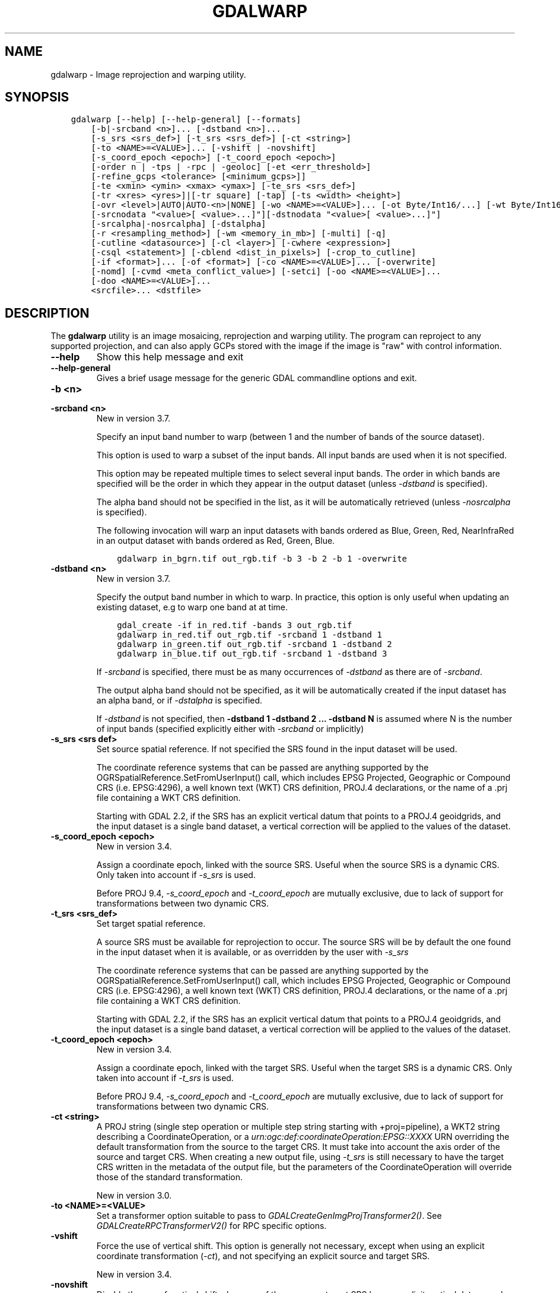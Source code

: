 .\" Man page generated from reStructuredText.
.
.
.nr rst2man-indent-level 0
.
.de1 rstReportMargin
\\$1 \\n[an-margin]
level \\n[rst2man-indent-level]
level margin: \\n[rst2man-indent\\n[rst2man-indent-level]]
-
\\n[rst2man-indent0]
\\n[rst2man-indent1]
\\n[rst2man-indent2]
..
.de1 INDENT
.\" .rstReportMargin pre:
. RS \\$1
. nr rst2man-indent\\n[rst2man-indent-level] \\n[an-margin]
. nr rst2man-indent-level +1
.\" .rstReportMargin post:
..
.de UNINDENT
. RE
.\" indent \\n[an-margin]
.\" old: \\n[rst2man-indent\\n[rst2man-indent-level]]
.nr rst2man-indent-level -1
.\" new: \\n[rst2man-indent\\n[rst2man-indent-level]]
.in \\n[rst2man-indent\\n[rst2man-indent-level]]u
..
.TH "GDALWARP" "1" "Feb 08, 2024" "" "GDAL"
.SH NAME
gdalwarp \- Image reprojection and warping utility.
.SH SYNOPSIS
.INDENT 0.0
.INDENT 3.5
.sp
.nf
.ft C
gdalwarp [\-\-help] [\-\-help\-general] [\-\-formats]
    [\-b|\-srcband <n>]... [\-dstband <n>]...
    [\-s_srs <srs_def>] [\-t_srs <srs_def>] [\-ct <string>]
    [\-to <NAME>=<VALUE>]... [\-vshift | \-novshift]
    [\-s_coord_epoch <epoch>] [\-t_coord_epoch <epoch>]
    [\-order n | \-tps | \-rpc | \-geoloc] [\-et <err_threshold>]
    [\-refine_gcps <tolerance> [<minimum_gcps>]]
    [\-te <xmin> <ymin> <xmax> <ymax>] [\-te_srs <srs_def>]
    [\-tr <xres> <yres>]|[\-tr square] [\-tap] [\-ts <width> <height>]
    [\-ovr <level>|AUTO|AUTO\-<n>|NONE] [\-wo <NAME>=<VALUE>]... [\-ot Byte/Int16/...] [\-wt Byte/Int16]
    [\-srcnodata \(dq<value>[ <value>...]\(dq][\-dstnodata \(dq<value>[ <value>...]\(dq]
    [\-srcalpha|\-nosrcalpha] [\-dstalpha]
    [\-r <resampling_method>] [\-wm <memory_in_mb>] [\-multi] [\-q]
    [\-cutline <datasource>] [\-cl <layer>] [\-cwhere <expression>]
    [\-csql <statement>] [\-cblend <dist_in_pixels>] [\-crop_to_cutline]
    [\-if <format>]... [\-of <format>] [\-co <NAME>=<VALUE>]... [\-overwrite]
    [\-nomd] [\-cvmd <meta_conflict_value>] [\-setci] [\-oo <NAME>=<VALUE>]...
    [\-doo <NAME>=<VALUE>]...
    <srcfile>... <dstfile>
.ft P
.fi
.UNINDENT
.UNINDENT
.SH DESCRIPTION
.sp
The \fBgdalwarp\fP utility is an image mosaicing, reprojection and warping
utility. The program can reproject to any supported projection,
and can also apply GCPs stored with the image if the image is \(dqraw\(dq
with control information.
.INDENT 0.0
.TP
.B \-\-help
Show this help message and exit
.UNINDENT
.INDENT 0.0
.TP
.B \-\-help\-general
Gives a brief usage message for the generic GDAL commandline options and exit.
.UNINDENT
.INDENT 0.0
.TP
.B \-b <n>
.UNINDENT
.INDENT 0.0
.TP
.B \-srcband <n>
New in version 3.7.

.sp
Specify an input band number to warp (between 1 and the number of bands
of the source dataset).
.sp
This option is used to warp a subset of the input bands. All input bands
are used when it is not specified.
.sp
This option may be repeated multiple times to select several input bands.
The order in which bands are specified will be the order in which they
appear in the output dataset (unless \fI\%\-dstband\fP is specified).
.sp
The alpha band should not be specified in the list, as it will be
automatically retrieved (unless \fI\%\-nosrcalpha\fP is specified).
.sp
The following invocation will warp an input datasets with bands ordered as
Blue, Green, Red, NearInfraRed in an output dataset with bands ordered as
Red, Green, Blue.
.INDENT 7.0
.INDENT 3.5
.sp
.nf
.ft C
gdalwarp in_bgrn.tif out_rgb.tif \-b 3 \-b 2 \-b 1 \-overwrite
.ft P
.fi
.UNINDENT
.UNINDENT
.UNINDENT
.INDENT 0.0
.TP
.B \-dstband <n>
New in version 3.7.

.sp
Specify the output band number in which to warp. In practice, this option
is only useful when updating an existing dataset, e.g to warp one band at
at time.
.INDENT 7.0
.INDENT 3.5
.sp
.nf
.ft C
gdal_create \-if in_red.tif \-bands 3 out_rgb.tif
gdalwarp in_red.tif out_rgb.tif \-srcband 1 \-dstband 1
gdalwarp in_green.tif out_rgb.tif \-srcband 1 \-dstband 2
gdalwarp in_blue.tif out_rgb.tif \-srcband 1 \-dstband 3
.ft P
.fi
.UNINDENT
.UNINDENT
.sp
If \fI\%\-srcband\fP is specified, there must be as many occurrences of
\fI\%\-dstband\fP as there are of \fI\%\-srcband\fP\&.
.sp
The output alpha band should not be specified, as it will be automatically
created if the input dataset has an alpha band, or if \fI\%\-dstalpha\fP
is specified.
.sp
If \fI\%\-dstband\fP is not specified, then
\fB\-dstband 1 \-dstband 2 ... \-dstband N\fP is assumed where N is the number
of input bands (specified explicitly either with \fI\%\-srcband\fP or
implicitly)
.UNINDENT
.INDENT 0.0
.TP
.B \-s_srs <srs def>
Set source spatial reference. If not specified the SRS found in the input
dataset will be used.
.sp
The coordinate reference systems that can be passed are anything supported by the
OGRSpatialReference.SetFromUserInput() call, which includes EPSG Projected,
Geographic or Compound CRS (i.e. EPSG:4296), a well known text (WKT) CRS definition,
PROJ.4 declarations, or the name of a .prj file containing a WKT CRS definition.
.sp
Starting with GDAL 2.2, if the SRS has an explicit
vertical datum that points to a PROJ.4 geoidgrids, and the input dataset is a
single band dataset, a vertical correction will be applied to the values of the
dataset.
.UNINDENT
.INDENT 0.0
.TP
.B \-s_coord_epoch <epoch>
New in version 3.4.

.sp
Assign a coordinate epoch, linked with the source SRS. Useful when the
source SRS is a dynamic CRS. Only taken into account if \fI\%\-s_srs\fP
is used.
.sp
Before PROJ 9.4, \fI\%\-s_coord_epoch\fP and \fI\%\-t_coord_epoch\fP are
mutually exclusive, due to lack of support for transformations between two dynamic CRS.
.UNINDENT
.INDENT 0.0
.TP
.B \-t_srs <srs_def>
Set target spatial reference.
.sp
A source SRS must be available for reprojection to occur. The source SRS
will be by default the one found in the input dataset when it is available,
or as overridden by the user with \fI\%\-s_srs\fP
.sp
The coordinate reference systems that can be passed are anything supported by the
OGRSpatialReference.SetFromUserInput() call, which includes EPSG Projected,
Geographic or Compound CRS (i.e. EPSG:4296), a well known text (WKT) CRS definition,
PROJ.4 declarations, or the name of a .prj file containing a WKT CRS definition.
.sp
Starting with GDAL 2.2, if the SRS has an explicit
vertical datum that points to a PROJ.4 geoidgrids, and the input dataset is a
single band dataset, a vertical correction will be applied to the values of the
dataset.
.UNINDENT
.INDENT 0.0
.TP
.B \-t_coord_epoch <epoch>
New in version 3.4.

.sp
Assign a coordinate epoch, linked with the target SRS. Useful when the
target SRS is a dynamic CRS. Only taken into account if \fI\%\-t_srs\fP
is used.
.sp
Before PROJ 9.4, \fI\%\-s_coord_epoch\fP and \fI\%\-t_coord_epoch\fP are
mutually exclusive, due to lack of support for transformations between two dynamic CRS.
.UNINDENT
.INDENT 0.0
.TP
.B \-ct <string>
A PROJ string (single step operation or multiple step string
starting with +proj=pipeline), a WKT2 string describing a CoordinateOperation,
or a \fI\%urn:ogc:def:coordinateOperation:EPSG::XXXX\fP URN overriding the default
transformation from the source to the target CRS. It must take into account the
axis order of the source and target CRS.
When creating a new output file, using \fI\%\-t_srs\fP is still necessary
to have the target CRS written in the metadata of the output file,
but the parameters of the CoordinateOperation will override those of the
standard transformation.
.sp
New in version 3.0.

.UNINDENT
.INDENT 0.0
.TP
.B \-to <NAME>=<VALUE>
Set a transformer option suitable to pass to \fI\%GDALCreateGenImgProjTransformer2()\fP\&.
See \fI\%GDALCreateRPCTransformerV2()\fP for RPC specific options.
.UNINDENT
.INDENT 0.0
.TP
.B \-vshift
Force the use of vertical shift. This option is generally not necessary,
except when using an explicit coordinate transformation (\fI\%\-ct\fP),
and not specifying an explicit source and target SRS.
.sp
New in version 3.4.

.UNINDENT
.INDENT 0.0
.TP
.B \-novshift
Disable the use of vertical shift when one of the source or target SRS has
an explicit vertical datum, and the input dataset is a single band dataset.
.sp
\fBNOTE:\fP
.INDENT 7.0
.INDENT 3.5
this option was named \fB\-novshiftgrid\fP in GDAL 2.2 to 3.3.
.UNINDENT
.UNINDENT
.sp
New in version 3.4.

.UNINDENT
.INDENT 0.0
.TP
.B \-order <n>
order of polynomial used for warping (1 to 3). The default is to select
a polynomial order based on the number of GCPs.
.UNINDENT
.INDENT 0.0
.TP
.B \-tps
Force use of thin plate spline transformer based on available GCPs.
.UNINDENT
.INDENT 0.0
.TP
.B \-rpc
Force use of RPCs.
.UNINDENT
.INDENT 0.0
.TP
.B \-geoloc
Force use of Geolocation Arrays.
.UNINDENT
.INDENT 0.0
.TP
.B \-et <err_threshold>
Error threshold for transformation approximation (in pixel units \-
defaults to 0.125, unless, starting with GDAL 2.1, the RPC_DEM transformer
option is specified, in which case, an exact transformer, i.e.
err_threshold=0, will be used).
.UNINDENT
.INDENT 0.0
.TP
.B \-refine_gcps <tolerance> [<minimum_gcps>]
Refines the GCPs by automatically eliminating outliers.
Outliers will be eliminated until minimum_gcps are left or when no outliers can be detected.
The tolerance is passed to adjust when a GCP will be eliminated.
Not that GCP refinement only works with polynomial interpolation.
The tolerance is in pixel units if no projection is available, otherwise it is in SRS units.
If minimum_gcps is not provided, the minimum GCPs according to the polynomial model is used.
.UNINDENT
.INDENT 0.0
.TP
.B \-te <xmin> <ymin> <xmax> <ymax>
Set georeferenced extents of output file to be created (in target SRS by
default, or in the SRS specified with \fI\%\-te_srs\fP)
.UNINDENT
.INDENT 0.0
.TP
.B \-te_srs <srs_def>
Specifies the SRS in
which to interpret the coordinates given with \-te. The <srs_def> may
be any of the usual GDAL/OGR forms, complete WKT, PROJ.4, EPSG:n or a file
containing the WKT.
This must not be confused with \-t_srs which is the target SRS of the output
dataset. \fI\%\-te_srs\fP is a convenience e.g. when knowing the output coordinates in a
geodetic long/lat SRS, but still wanting a result in a projected coordinate system.
.UNINDENT
.INDENT 0.0
.TP
.B \-tr <xres> <yres> | \-tr square
Set output file resolution (in target georeferenced units).
.sp
If not specified (or not deduced from \-te and \-ts), gdalwarp will, in the
general case, generate an output raster with xres=yres.
.sp
Starting with GDAL 3.7, if neither \fI\%\-tr\fP nor \fI\%\-ts\fP are specified,
that no reprojection is involved (including taking into account geolocation arrays
or RPC), the resolution of the source file(s) will be preserved (in previous
version, an output raster with xres=yres was always generated).
It is possible to ask square pixels to still be generated, by specifying
\fBsquare\fP as the value for \fI\%\-tr\fP\&.
.UNINDENT
.INDENT 0.0
.TP
.B \-tap
(target aligned pixels) align the coordinates of the extent of the output
file to the values of the \fI\%\-tr\fP, such that the aligned extent
includes the minimum extent (edges lines/columns that are detected as
blank, before actual warping, will be removed starting with GDAL 3.8).
Alignment means that xmin / resx, ymin / resy,
xmax / resx and ymax / resy are integer values.
.UNINDENT
.INDENT 0.0
.TP
.B \-ts <width> <height>
Set output file size in pixels and lines. If width or height is set to 0,
the other dimension will be guessed from the computed resolution. Note that
\fI\%\-ts\fP cannot be used with \fI\%\-tr\fP
.UNINDENT
.INDENT 0.0
.TP
.B \-ovr <level>|AUTO|AUTO\-<n>|NONE
To specify which overview level of source files must be used. The default choice,
AUTO, will select the overview level whose resolution is the closest to the
target resolution. Specify an integer value (0\-based, i.e. 0=1st overview level)
to select a particular level. Specify AUTO\-n where n is an integer greater or
equal to 1, to select an overview level below the AUTO one. Or specify NONE to
force the base resolution to be used (can be useful if overviews have been
generated with a low quality resampling method, and the warping is done using a
higher quality resampling method).
.UNINDENT
.INDENT 0.0
.TP
.B \-wo <NAME>=<VALUE>
Set a warp option.  The \fI\%GDALWarpOptions::papszWarpOptions\fP docs show all options.
Multiple \fI\%\-wo\fP options may be listed.
.UNINDENT
.INDENT 0.0
.TP
.B \-ot <type>
Force the output image bands to have a specific data type supported by the
driver, which may be one of the following: \fBByte\fP, \fBInt8\fP, \fBUInt16\fP,
\fBInt16\fP, \fBUInt32\fP, \fBInt32\fP, \fBUInt64\fP, \fBInt64\fP, \fBFloat32\fP, \fBFloat64\fP, \fBCInt16\fP,
\fBCInt32\fP, \fBCFloat32\fP or \fBCFloat64\fP\&.
.UNINDENT
.INDENT 0.0
.TP
.B \-wt <type>
Working pixel data type. The data type of pixels in the source image and
destination image buffers.
.UNINDENT
.INDENT 0.0
.TP
.B \-r <resampling_method>
Resampling method to use. Available methods are:
.sp
\fBnear\fP: nearest neighbour resampling (default, fastest algorithm, worst interpolation quality).
.sp
\fBbilinear\fP: bilinear resampling.
.sp
\fBcubic\fP: cubic resampling.
.sp
\fBcubicspline\fP: cubic spline resampling.
.sp
\fBlanczos\fP: Lanczos windowed sinc resampling.
.sp
\fBaverage\fP: average resampling, computes the weighted average of all non\-NODATA contributing pixels.
.sp
\fBrms\fP root mean square / quadratic mean of all non\-NODATA contributing pixels (GDAL >= 3.3)
.sp
\fBmode\fP: mode resampling, selects the value which appears most often of all the sampled points. In the case of ties, the first value identified as the mode will be selected.
.sp
\fBmax\fP: maximum resampling, selects the maximum value from all non\-NODATA contributing pixels.
.sp
\fBmin\fP: minimum resampling, selects the minimum value from all non\-NODATA contributing pixels.
.sp
\fBmed\fP: median resampling, selects the median value of all non\-NODATA contributing pixels.
.sp
\fBq1\fP: first quartile resampling, selects the first quartile value of all non\-NODATA contributing pixels.
.sp
\fBq3\fP: third quartile resampling, selects the third quartile value of all non\-NODATA contributing pixels.
.sp
\fBsum\fP: compute the weighted sum of all non\-NODATA contributing pixels (since GDAL 3.1)
.sp
\fBNOTE:\fP
.INDENT 7.0
.INDENT 3.5
When downsampling is performed (use of \fI\%\-tr\fP or \fI\%\-ts\fP), existing
overviews (either internal/implicit or external ones) on the source image
will be used by default by selecting the closest overview to the desired output
resolution.
The resampling method used to create those overviews is generally not the one you
specify through the \fI\%\-r\fP option. Some formats, like JPEG2000, can contain
significant outliers due to wavelet compression works. It might thus be useful in
those situations to use the \fI\%\-ovr\fP \fBNONE\fP option to prevent existing overviews to
be used.
.UNINDENT
.UNINDENT
.UNINDENT
.INDENT 0.0
.TP
.B \-srcnodata \(dq<value>[ <value>]...\(dq
Set nodata masking values for input bands (different values can be supplied
for each band). If more than one value is supplied all values should be quoted
to keep them together as a single operating system argument.
Masked values will not be used in interpolation (details given in \fI\%Nodata / source validity mask handling\fP)
.sp
Use a value of \fBNone\fP to ignore intrinsic nodata settings on the source dataset.
.sp
When this option is set to a non\-\fBNone\fP value, it causes the \fBUNIFIED_SRC_NODATA\fP
warping option (see \fI\%GDALWarpOptions::papszWarpOptions\fP) to be
set to \fBYES\fP, if it is not explicitly set.
.sp
If \fB\-srcnodata\fP is not explicitly set, but the source dataset has nodata values,
they will be taken into account, with \fBUNIFIED_SRC_NODATA\fP at \fBPARTIAL\fP
by default.
.UNINDENT
.INDENT 0.0
.TP
.B \-dstnodata \(dq<value>[ <value>]...\(dq
Set nodata values
for output bands (different values can be supplied for each band).  If more
than one value is supplied all values should be quoted to keep them together
as a single operating system argument.  New files will be initialized to this
value and if possible the nodata value will be recorded in the output
file. Use a value of \fBNone\fP to ensure that nodata is not defined.
If this argument is not used then nodata values will be copied from the source dataset.
.UNINDENT
.INDENT 0.0
.TP
.B \-srcalpha
Force the last band of a source image to be
considered as a source alpha band.
.UNINDENT
.INDENT 0.0
.TP
.B \-nosrcalpha
Prevent the alpha band of a source image to be
considered as such (it will be warped as a regular band)
.sp
New in version 2.2.

.UNINDENT
.INDENT 0.0
.TP
.B \-dstalpha
Create an output alpha band to identify nodata (unset/transparent) pixels.
.UNINDENT
.INDENT 0.0
.TP
.B \-wm <memory_in_mb>
Set the amount of memory that the
warp API is allowed to use for caching. The value is interpreted as being
in megabytes if the value is less than 10000. For values >=10000, this is
interpreted as bytes.
.sp
The warper will total up the memory required to hold the input and output
image arrays and any auxiliary masking arrays and if they are larger than
the \(dqwarp memory\(dq allowed it will subdivide the chunk into smaller chunks
and try again.
.sp
If the \-wm value is very small there is some extra overhead in doing many
small chunks so setting it larger is better but it is a matter of
diminishing returns.
.UNINDENT
.INDENT 0.0
.TP
.B \-multi
Use multithreaded warping implementation.
Two threads will be used to process chunks of image and perform
input/output operation simultaneously. Note that computation is not
multithreaded itself. To do that, you can use the \fI\%\-wo\fP NUM_THREADS=val/ALL_CPUS
option, which can be combined with \fI\%\-multi\fP
.UNINDENT
.INDENT 0.0
.TP
.B \-q
Be quiet.
.UNINDENT
.INDENT 0.0
.TP
.B \-if <format>
Format/driver name to be attempted to open the input file(s). It is generally
not necessary to specify it, but it can be used to skip automatic driver
detection, when it fails to select the appropriate driver.
This option can be repeated several times to specify several candidate drivers.
Note that it does not force those drivers to open the dataset. In particular,
some drivers have requirements on file extensions.
.sp
New in version 3.2.

.UNINDENT
.INDENT 0.0
.TP
.B \-of <format>
Select the output format. Starting with GDAL 2.3, if not specified, the
format is guessed from the extension (previously was GTiff). Use the short
format name.
.UNINDENT
.INDENT 0.0
.TP
.B \-co <NAME>=<VALUE>
Many formats have one or more optional creation options that can be
used to control particulars about the file created. For instance,
the GeoTIFF driver supports creation options to control compression,
and whether the file should be tiled.
.sp
The creation options available vary by format driver, and some
simple formats have no creation options at all. A list of options
supported for a format can be listed with the
\fI\%\-\-formats\fP
command line option but the documentation for the format is the
definitive source of information on driver creation options.
See \fI\%Raster drivers\fP format
specific documentation for legal creation options for each format.
.UNINDENT
.INDENT 0.0
.TP
.B \-cutline <datasource>
Enable use of a blend cutline from the name OGR support datasource.
.UNINDENT
.INDENT 0.0
.TP
.B \-cl <layername>
Select the named layer from the cutline datasource.
.UNINDENT
.INDENT 0.0
.TP
.B \-cwhere <expression>
Restrict desired cutline features based on attribute query.
.UNINDENT
.INDENT 0.0
.TP
.B \-csql <query>
Select cutline features using an SQL query instead of from a layer with \fI\%\-cl\fP\&.
.UNINDENT
.INDENT 0.0
.TP
.B \-cblend <distance>
Set a blend distance to use to blend over cutlines (in pixels).
.UNINDENT
.INDENT 0.0
.TP
.B \-crop_to_cutline
Crop the extent of the target dataset to the extent of the cutline.
.UNINDENT
.INDENT 0.0
.TP
.B \-overwrite
Overwrite the target dataset if it already exists. Overwriting must be understood
here as deleting and recreating the file from scratch. Note that if this option
is \fInot\fP specified and the output file already exists, it will be updated in
place.
.UNINDENT
.INDENT 0.0
.TP
.B \-nomd
Do not copy metadata. Without this option, dataset and band metadata
(as well as some band information) will be copied from the first source dataset.
Items that differ between source datasets will be set to * (see \fI\%\-cvmd\fP option).
.UNINDENT
.INDENT 0.0
.TP
.B \-cvmd <meta_conflict_value>
Value to set metadata items that conflict between source datasets
(default is \(dq*\(dq). Use \(dq\(dq to remove conflicting items.
.UNINDENT
.INDENT 0.0
.TP
.B \-setci
Set the color interpretation of the bands of the target dataset from
the source dataset.
.UNINDENT
.INDENT 0.0
.TP
.B \-oo <NAME>=<VALUE>
Dataset open option (format specific)
.UNINDENT
.INDENT 0.0
.TP
.B \-doo <NAME>=<VALUE>
Output dataset open option (format specific)
.sp
New in version 2.1.

.UNINDENT
.INDENT 0.0
.TP
.B <srcfile>
The source file name(s).
.UNINDENT
.INDENT 0.0
.TP
.B <dstfile>
The destination file name.
.UNINDENT
.sp
Mosaicing into an existing output file is supported if the output file
already exists. The spatial extent of the existing file will not
be modified to accommodate new data, so you may have to remove it in that case, or
use the \-overwrite option.
.sp
Polygon cutlines may be used as a mask to restrict the area of the
destination file that may be updated, including blending.  If the OGR
layer containing the cutline features has no explicit SRS, the cutline
features must be in the SRS of the destination file. When writing to a
not yet existing target dataset, its extent will be the one of the
original raster unless \-te or \-crop_to_cutline are specified.
.sp
Starting with GDAL 3.1, it is possible to use as output format a driver that
only supports the CreateCopy operation. This may internally imply creation of
a temporary file.
.SH NODATA / SOURCE VALIDITY MASK HANDLING
.sp
Invalid values in source pixels, either identified through a nodata value
metadata set on the source band, a mask band, an alpha band or the use of
\fI\%\-srcnodata\fP will not be used in interpolation.
The details of how it is taken into account depends on the resampling kernel:
.INDENT 0.0
.IP \(bu 2
for nearest resampling, for each target pixel, the coordinate of its center
is projected back to source coordinates and the source pixel containing that
coordinate is identified. If this source pixel is invalid, the target pixel
is considered as nodata.
.IP \(bu 2
for bilinear, cubic, cubicspline and lanczos, for each target pixel, the
coordinate of its center is projected back to source coordinates and a
corresponding source pixel is identified. If this source pixel is invalid, the
target pixel is considered as nodata.
Given that those resampling kernels have a non\-null kernel radius, this source
pixel is just one among other several source pixels, and it might be possible
that there are invalid values in those other contributing source pixels.
The weights used to take into account those invalid values will be set to zero
to ignore them.
.IP \(bu 2
for the other resampling methods, source pixels contributing to the target pixel
are ignored if invalid. Only the valid ones are taken into account. If there are
none, the target pixel is considered as nodata.
.UNINDENT
.sp
If using \fI\%\-srcnodata\fP for multiple images with different invalid
values, you need to either (a) pre\-process them to have the same to\-be\-ignored
value, or (b) set the nodata flag for each file. Use (b) if you need to preserve
the original values for some reason, for example:
.INDENT 0.0
.INDENT 3.5
.sp
.nf
.ft C
# for this image we want to ignore black (0)
gdalwarp \-srcnodata 0 \-dstnodata 0 orig\-ignore\-black.tif black\-nodata.tif

# and now we want to ignore white (0)
gdalwarp \-srcnodata 255 \-dstnodata 255 orig\-ignore\-white.tif white\-nodata.tif

# and finally ignore a particular blue\-grey (RGB 125 125 150)
gdalwarp \-srcnodata \(dq125 125 150\(dq \-dstnodata \(dq125 125 150\(dq orig\-ignore\-grey.tif grey\-nodata.tif

# now we can mosaic them all and not worry about nodata parameters
gdalwarp black\-nodata.tif grey\-nodata.tif white\-nodata.tif final\-mosaic.tif
.ft P
.fi
.UNINDENT
.UNINDENT
.SH APPROXIMATE TRANSFORMATION
.sp
By default \fBgdalwarp\fP uses a linear approximator for the
transformations with a permitted error of 0.125 pixels. The approximator
basically transforms three points on a scanline: the start, end and middle.
Then it compares the linear approximation of the center based on the end points
to the real thing and checks the error. If the error is less than the error
threshold then the remaining points are approximated (in two chunks utilizing
the center point). If the error exceeds the threshold, the scanline is split
into two sections, and the approximator is recursively applied to each section
until the error is less than the threshold or all points have been exactly
computed.
.sp
The error threshold (in pixels) can be controlled with the gdalwarp
\fI\%\-et\fP switch. If you want to compare a true pixel\-by\-pixel reprojection
use \fI\%\-et 0\fP which disables this approximator entirely.
.SH MEMORY USAGE
.sp
Adding RAM will almost certainly increase the speed of \fBgdalwarp\fP\&.
That\(aqs not at all the same as saying that it is worth it, or that the speed
increase will be significant. Disks are the slowest part of the process.  By
default \fBgdalwarp\fP won\(aqt take much advantage of RAM. Using the flag
\fI\%\-wm 500\fP will operate on 500MB chunks at a time which is better than
the default. The warp memory specified by \fI\%\-wm\fP is shared among all
threads, so it is especially beneficial to increase this value when running
\fBgdalwarp\fP with \fI\%\-wo NUM_THREADS\fP (or its equivalent
\fI\%GDAL_NUM_THREADS\fP) greater than 1.
.sp
Increasing the I/O block cache size may also help. This can be done by
setting the \fI\%GDAL_CACHEMAX\fP configuration like:
.INDENT 0.0
.INDENT 3.5
.sp
.nf
.ft C
gdalwarp \-\-config GDAL_CACHEMAX 500 \-wm 500 ...
.ft P
.fi
.UNINDENT
.UNINDENT
.sp
This uses 500MB of RAM for read/write caching, and 500MB of RAM for working
buffers during the warp. Beyond that it is doubtful more memory will make a
substantial difference.
.sp
Check CPU usage while \fBgdalwarp\fP is running. If it is substantially
less than 100% then you know things are IO bound. Otherwise they are CPU bound.
The \fB\-\-debug\fP option may also provide useful information. For instance, after
running the following:
.INDENT 0.0
.INDENT 3.5
.sp
.nf
.ft C
gdalwarp \-\-debug on abc.tif def.tif
.ft P
.fi
.UNINDENT
.UNINDENT
.sp
a message like the following will be output:
.INDENT 0.0
.INDENT 3.5
.sp
.nf
.ft C
GDAL: 224 block reads on 32 block band 1 of utm.tif
.ft P
.fi
.UNINDENT
.UNINDENT
.sp
In this case it is saying that band 1 of \fButm.tif\fP has 32 blocks, but
that 224 block reads were done, implying that lots of data was having to be
re\-read, presumably because of a limited IO cache. You will also see messages
like:
.INDENT 0.0
.INDENT 3.5
.sp
.nf
.ft C
GDAL: GDALWarpKernel()::GWKNearestNoMasksByte()
Src=0,0,512x512 Dst=0,0,512x512
.ft P
.fi
.UNINDENT
.UNINDENT
.sp
The Src/Dst windows show you the \(dqchunk size\(dq being used. In this case my whole
image which is very small. If you find things are being broken into a lot of
chunks increasing \fI\%\-wm\fP may help somewhat.
.sp
But far more important than memory are ensuring you are going through an
optimized path in the warper. If you ever see it reporting
\fBGDALWarpKernel()::GWKGeneralCase()\fP you know things will be relatively slow.
Basically, the fastest situations are nearest neighbour resampling on 8bit data
without nodata or alpha masking in effect.
.SH COMPRESSED OUTPUT
.sp
In some cases, the output of \fBgdalwarp\fP may be much larger than the
original, even if the same compression algorithm is used. By default,
\fBgdalwarp\fP operates on chunks that are not necessarily aligned with
the boundaries of the blocks/tiles/strips of the output format, so this might
cause repeated compression/decompression of partial blocks, leading to lost
space in the output format.
.sp
The situation can be improved by using the \fBOPTIMIZE_SIZE\fP warping option
(\fI\%\-wo OPTIMIZE_SIZE=YES\fP), but note that depending on the source and
target projections, it might also significantly slow down the warping process.
.sp
Another possibility is to use \fBgdalwarp\fP without compression and then
follow up with \fBgdal_translate\fP with compression:
.INDENT 0.0
.INDENT 3.5
.sp
.nf
.ft C
gdalwarp infile tempfile.tif ...options...
gdal_translate tempfile.tif outfile.tif \-co compress=lzw ...etc.
.ft P
.fi
.UNINDENT
.UNINDENT
.sp
Alternatively, you can use a VRT file as the output format of \fBgdalwarp\fP\&. The
VRT file is just an XML file that will be created immediately. The
\fBgdal_translate\fP operations will be of course a bit slower as it will do the
real warping operation.
.INDENT 0.0
.INDENT 3.5
.sp
.nf
.ft C
gdalwarp \-of VRT infile tempfile.vrt ...options...
gdal_translate tempfile.vrt outfile.tif \-co compress=lzw ...etc.
.ft P
.fi
.UNINDENT
.UNINDENT
.SH EXAMPLES
.INDENT 0.0
.IP \(bu 2
Basic transformation:
.UNINDENT
.INDENT 0.0
.INDENT 3.5
.sp
.nf
.ft C
gdalwarp \-t_srs EPSG:4326 input.tif output.tif
.ft P
.fi
.UNINDENT
.UNINDENT
.INDENT 0.0
.IP \(bu 2
For instance, an eight bit spot scene stored in GeoTIFF with
control points mapping the corners to lat/long could be warped to a UTM
projection with a command like this:
.UNINDENT
.INDENT 0.0
.INDENT 3.5
.sp
.nf
.ft C
gdalwarp \-t_srs \(aq+proj=utm +zone=11 +datum=WGS84\(aq \-overwrite raw_spot.tif utm11.tif
.ft P
.fi
.UNINDENT
.UNINDENT
.INDENT 0.0
.IP \(bu 2
For instance, the second channel of an ASTER image stored in HDF with
control points mapping the corners to lat/long could be warped to a UTM
projection with a command like this:
.INDENT 2.0
.INDENT 3.5
New in version 2.2.

.UNINDENT
.UNINDENT
.UNINDENT
.INDENT 0.0
.INDENT 3.5
.sp
.nf
.ft C
gdalwarp \-overwrite HDF4_SDS:ASTER_L1B:\(dqpg\-PR1B0000\-2002031402_100_001\(dq:2 pg\-PR1B0000\-2002031402_100_001_2.tif
.ft P
.fi
.UNINDENT
.UNINDENT
.INDENT 0.0
.IP \(bu 2
To apply a cutline on a un\-georeferenced image and clip from pixel (220,60) to pixel (1160,690):
.UNINDENT
.INDENT 0.0
.INDENT 3.5
.sp
.nf
.ft C
gdalwarp \-overwrite \-to SRC_METHOD=NO_GEOTRANSFORM \-to DST_METHOD=NO_GEOTRANSFORM \-te 220 60 1160 690 \-cutline cutline.csv in.png out.tif
.ft P
.fi
.UNINDENT
.UNINDENT
.sp
where cutline.csv content is like:
.INDENT 0.0
.INDENT 3.5
.sp
.nf
.ft C
id,WKT
1,\(dqPOLYGON((....))\(dq
.ft P
.fi
.UNINDENT
.UNINDENT
.INDENT 0.0
.IP \(bu 2
To transform a DEM from geoid elevations (using EGM96) to WGS84 ellipsoidal heights:
.INDENT 2.0
.INDENT 3.5
New in version 2.2.

.UNINDENT
.UNINDENT
.UNINDENT
.INDENT 0.0
.INDENT 3.5
.sp
.nf
.ft C
gdalwarp \-overwrite in_dem.tif out_dem.tif \-s_srs EPSG:4326+5773 \-t_srs EPSG:4979
.ft P
.fi
.UNINDENT
.UNINDENT
.SH C API
.sp
This utility is also callable from C with \fI\%GDALWarp()\fP\&.
.SH SEE ALSO
.sp
\fI\%Wiki page discussing options and behaviours of gdalwarp\fP
.SH AUTHOR
Frank Warmerdam <warmerdam@pobox.com>, Silke Reimer <silke@intevation.de>
.SH COPYRIGHT
1998-2024
.\" Generated by docutils manpage writer.
.
